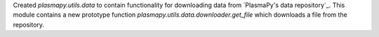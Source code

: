 Created `plasmapy.utils.data` to contain functionality for downloading data from
`PlasmaPy's data repository`_. This module contains a new prototype function
`plasmapy.utils.data.downloader.get_file` which downloads a file from the repository.
